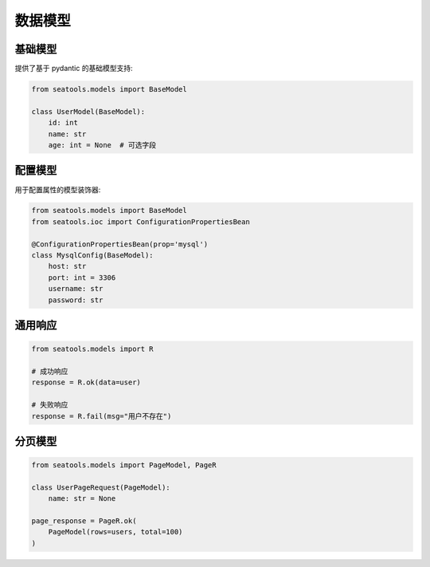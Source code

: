 数据模型
========

基础模型
--------

提供了基于 pydantic 的基础模型支持:

.. code-block:: python

   from seatools.models import BaseModel

   class UserModel(BaseModel):
       id: int
       name: str
       age: int = None  # 可选字段

配置模型
--------

用于配置属性的模型装饰器:

.. code-block:: python

   from seatools.models import BaseModel
   from seatools.ioc import ConfigurationPropertiesBean

   @ConfigurationPropertiesBean(prop='mysql')
   class MysqlConfig(BaseModel):
       host: str
       port: int = 3306
       username: str
       password: str

通用响应
--------

.. code-block:: python

   from seatools.models import R

   # 成功响应
   response = R.ok(data=user)

   # 失败响应
   response = R.fail(msg="用户不存在")

分页模型
--------

.. code-block:: python

   from seatools.models import PageModel, PageR

   class UserPageRequest(PageModel):
       name: str = None

   page_response = PageR.ok(
       PageModel(rows=users, total=100)
   )
